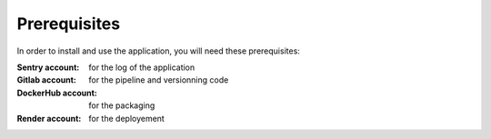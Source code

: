 ======
Prerequisites
======

In order to install and use the application, you will need these prerequisites:

:Sentry account: for the log of the application
:Gitlab account: for the pipeline and versionning code
:DockerHub account: for the packaging
:Render account: for the deployement